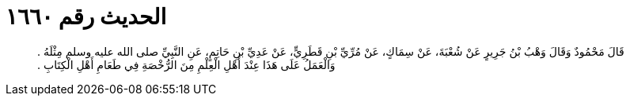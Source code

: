 
= الحديث رقم ١٦٦٠

[quote.hadith]
قَالَ مَحْمُودٌ وَقَالَ وَهْبُ بْنُ جَرِيرٍ عَنْ شُعْبَةَ، عَنْ سِمَاكٍ، عَنْ مُرِّيِّ بْنِ قَطَرِيٍّ، عَنْ عَدِيِّ بْنِ حَاتِمٍ، عَنِ النَّبِيِّ صلى الله عليه وسلم مِثْلَهُ ‏.‏ وَالْعَمَلُ عَلَى هَذَا عِنْدَ أَهْلِ الْعِلْمِ مِنَ الرُّخْصَةِ فِي طَعَامِ أَهْلِ الْكِتَابِ ‏.‏